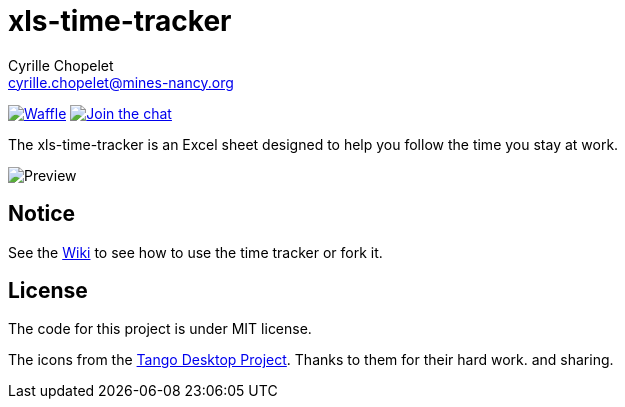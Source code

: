 = xls-time-tracker
Cyrille Chopelet <cyrille.chopelet@mines-nancy.org>

// Set your repository informations here.
:github-user: KeyboardPlaying
:github-repo: xls-time-tracker
:waffle: {github-repo}

:url-wiki: https://github.com/KeyboardPlaying/xls-time-tracker/wiki

// The badges. Should not require any change.
image:https://badge.waffle.io/{github-user}/{waffle}.svg?label=ready&title=Ready[Waffle, link="https://waffle.io/{github-user}/{waffle}"]
image:http://img.shields.io/badge/gitter-join_chat_%E2%86%92-1dce73.svg?style=plastic[Join the chat, link="https://gitter.im/KeyboardPlaying/xls-time-tracker?utm_source=badge&utm_medium=badge&utm_campaign=pr-badge&utm_content=badge"]

// Now, the main documentation.

The xls-time-tracker is an Excel sheet designed to help you follow the time you stay at work.

image:doc/screenshots/xls-time-tracker.png[Preview,align="center"]

== Notice

See the {url-wiki}[Wiki] to see how to use the time tracker or fork it.

== License

The code for this project is under MIT license.

The icons from the http://tango.freedesktop.org/:[Tango Desktop Project]. Thanks to them for their hard work. and sharing.
